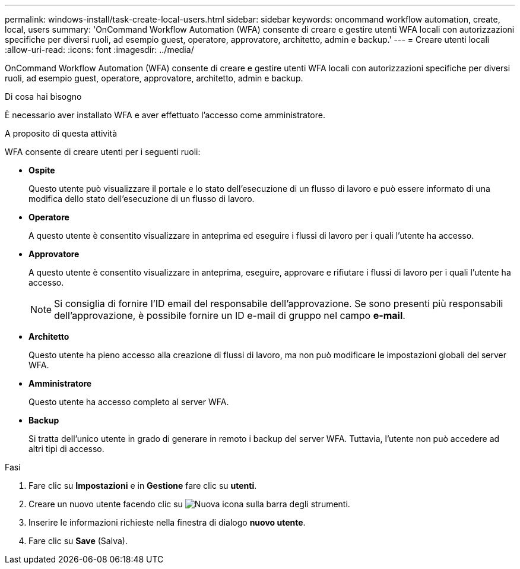 ---
permalink: windows-install/task-create-local-users.html 
sidebar: sidebar 
keywords: oncommand workflow automation, create, local, users 
summary: 'OnCommand Workflow Automation (WFA) consente di creare e gestire utenti WFA locali con autorizzazioni specifiche per diversi ruoli, ad esempio guest, operatore, approvatore, architetto, admin e backup.' 
---
= Creare utenti locali
:allow-uri-read: 
:icons: font
:imagesdir: ../media/


[role="lead"]
OnCommand Workflow Automation (WFA) consente di creare e gestire utenti WFA locali con autorizzazioni specifiche per diversi ruoli, ad esempio guest, operatore, approvatore, architetto, admin e backup.

.Di cosa hai bisogno
È necessario aver installato WFA e aver effettuato l'accesso come amministratore.

.A proposito di questa attività
WFA consente di creare utenti per i seguenti ruoli:

* *Ospite*
+
Questo utente può visualizzare il portale e lo stato dell'esecuzione di un flusso di lavoro e può essere informato di una modifica dello stato dell'esecuzione di un flusso di lavoro.

* *Operatore*
+
A questo utente è consentito visualizzare in anteprima ed eseguire i flussi di lavoro per i quali l'utente ha accesso.

* *Approvatore*
+
A questo utente è consentito visualizzare in anteprima, eseguire, approvare e rifiutare i flussi di lavoro per i quali l'utente ha accesso.

+

NOTE: Si consiglia di fornire l'ID email del responsabile dell'approvazione. Se sono presenti più responsabili dell'approvazione, è possibile fornire un ID e-mail di gruppo nel campo *e-mail*.

* *Architetto*
+
Questo utente ha pieno accesso alla creazione di flussi di lavoro, ma non può modificare le impostazioni globali del server WFA.

* *Amministratore*
+
Questo utente ha accesso completo al server WFA.

* *Backup*
+
Si tratta dell'unico utente in grado di generare in remoto i backup del server WFA. Tuttavia, l'utente non può accedere ad altri tipi di accesso.



.Fasi
. Fare clic su *Impostazioni* e in *Gestione* fare clic su *utenti*.
. Creare un nuovo utente facendo clic su image:../media/new_wfa_icon.gif["Nuova icona"] sulla barra degli strumenti.
. Inserire le informazioni richieste nella finestra di dialogo *nuovo utente*.
. Fare clic su *Save* (Salva).

